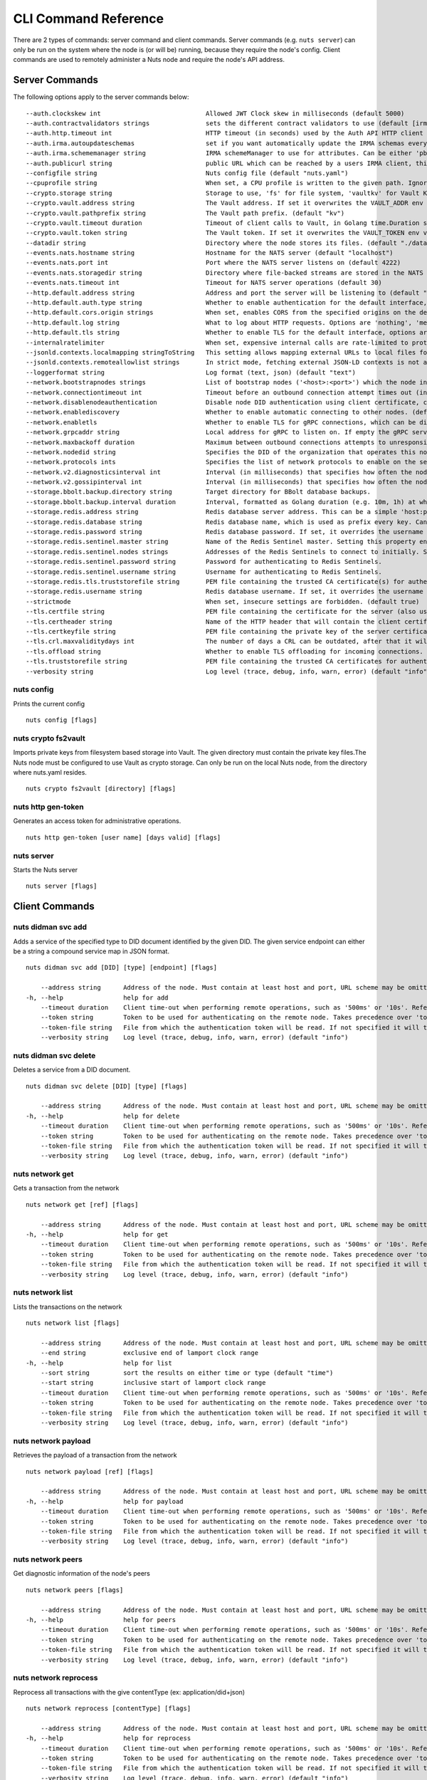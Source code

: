 .. _nuts-cli-reference:

CLI Command Reference
#####################

There are 2 types of commands: server command and client commands. Server commands (e.g. ``nuts server``) can only be run on the system where the node is (or will be) running, because they require the node's config. Client commands are used to remotely administer a Nuts node and require the node's API address.

Server Commands
***************

The following options apply to the server commands below:


::

      --auth.clockskew int                            Allowed JWT Clock skew in milliseconds (default 5000)
      --auth.contractvalidators strings               sets the different contract validators to use (default [irma,uzi,dummy])
      --auth.http.timeout int                         HTTP timeout (in seconds) used by the Auth API HTTP client (default 30)
      --auth.irma.autoupdateschemas                   set if you want automatically update the IRMA schemas every 60 minutes. (default true)
      --auth.irma.schememanager string                IRMA schemeManager to use for attributes. Can be either 'pbdf' or 'irma-demo'. (default "pbdf")
      --auth.publicurl string                         public URL which can be reached by a users IRMA client, this should include the scheme and domain: https://example.com. Additional paths should only be added if some sort of url-rewriting is done in a reverse-proxy.
      --configfile string                             Nuts config file (default "nuts.yaml")
      --cpuprofile string                             When set, a CPU profile is written to the given path. Ignored when strictmode is set.
      --crypto.storage string                         Storage to use, 'fs' for file system, 'vaultkv' for Vault KV store.
      --crypto.vault.address string                   The Vault address. If set it overwrites the VAULT_ADDR env var.
      --crypto.vault.pathprefix string                The Vault path prefix. (default "kv")
      --crypto.vault.timeout duration                 Timeout of client calls to Vault, in Golang time.Duration string format (e.g. 5s). (default 5s)
      --crypto.vault.token string                     The Vault token. If set it overwrites the VAULT_TOKEN env var.
      --datadir string                                Directory where the node stores its files. (default "./data")
      --events.nats.hostname string                   Hostname for the NATS server (default "localhost")
      --events.nats.port int                          Port where the NATS server listens on (default 4222)
      --events.nats.storagedir string                 Directory where file-backed streams are stored in the NATS server
      --events.nats.timeout int                       Timeout for NATS server operations (default 30)
      --http.default.address string                   Address and port the server will be listening to (default ":1323")
      --http.default.auth.type string                 Whether to enable authentication for the default interface, specify 'token' for bearer token authentication.
      --http.default.cors.origin strings              When set, enables CORS from the specified origins on the default HTTP interface.
      --http.default.log string                       What to log about HTTP requests. Options are 'nothing', 'metadata' (log request method, URI, IP and response code), and 'metadata-and-body' (log the request and response body, in addition to the metadata). (default "metadata")
      --http.default.tls string                       Whether to enable TLS for the default interface, options are 'disabled', 'server', 'server-client'. Leaving it empty is synonymous to 'disabled',
      --internalratelimiter                           When set, expensive internal calls are rate-limited to protect the network. Always enabled in strict mode. (default true)
      --jsonld.contexts.localmapping stringToString   This setting allows mapping external URLs to local files for e.g. preventing external dependencies. These mappings have precedence over those in remoteallowlist. (default [https://w3c-ccg.github.io/lds-jws2020/contexts/lds-jws2020-v1.json=assets/contexts/lds-jws2020-v1.ldjson,https://schema.org=assets/contexts/schema-org-v13.ldjson,https://nuts.nl/credentials/v1=assets/contexts/nuts.ldjson,https://www.w3.org/2018/credentials/v1=assets/contexts/w3c-credentials-v1.ldjson])
      --jsonld.contexts.remoteallowlist strings       In strict mode, fetching external JSON-LD contexts is not allowed except for context-URLs listed here. (default [https://schema.org,https://www.w3.org/2018/credentials/v1,https://w3c-ccg.github.io/lds-jws2020/contexts/lds-jws2020-v1.json])
      --loggerformat string                           Log format (text, json) (default "text")
      --network.bootstrapnodes strings                List of bootstrap nodes ('<host>:<port>') which the node initially connect to.
      --network.connectiontimeout int                 Timeout before an outbound connection attempt times out (in milliseconds). (default 5000)
      --network.disablenodeauthentication             Disable node DID authentication using client certificate, causing all node DIDs to be accepted. Unsafe option, only intended for workshops/demo purposes so it's not allowed in strict-mode. Automatically enabled when TLS is disabled.
      --network.enablediscovery                       Whether to enable automatic connecting to other nodes. (default true)
      --network.enabletls                             Whether to enable TLS for gRPC connections, which can be disabled for demo/development purposes. It is NOT meant for TLS offloading (see 'tls.offload'). Disabling TLS is not allowed in strict-mode. (default true)
      --network.grpcaddr string                       Local address for gRPC to listen on. If empty the gRPC server won't be started and other nodes will not be able to connect to this node (outbound connections can still be made). (default ":5555")
      --network.maxbackoff duration                   Maximum between outbound connections attempts to unresponsive nodes (in Golang duration format, e.g. '1h', '30m'). (default 24h0m0s)
      --network.nodedid string                        Specifies the DID of the organization that operates this node, typically a vendor for EPD software. It is used to identify the node on the network. If the DID document does not exist of is deactivated, the node will not start.
      --network.protocols ints                        Specifies the list of network protocols to enable on the server. They are specified by version (1, 2). If not set, all protocols are enabled.
      --network.v2.diagnosticsinterval int            Interval (in milliseconds) that specifies how often the node should broadcast its diagnostic information to other nodes (specify 0 to disable). (default 5000)
      --network.v2.gossipinterval int                 Interval (in milliseconds) that specifies how often the node should gossip its new hashes to other nodes. (default 5000)
      --storage.bbolt.backup.directory string         Target directory for BBolt database backups.
      --storage.bbolt.backup.interval duration        Interval, formatted as Golang duration (e.g. 10m, 1h) at which BBolt database backups will be performed.
      --storage.redis.address string                  Redis database server address. This can be a simple 'host:port' or a Redis connection URL with scheme, auth and other options.
      --storage.redis.database string                 Redis database name, which is used as prefix every key. Can be used to have multiple instances use the same Redis instance.
      --storage.redis.password string                 Redis database password. If set, it overrides the username in the connection URL.
      --storage.redis.sentinel.master string          Name of the Redis Sentinel master. Setting this property enables Redis Sentinel.
      --storage.redis.sentinel.nodes strings          Addresses of the Redis Sentinels to connect to initially. Setting this property enables Redis Sentinel.
      --storage.redis.sentinel.password string        Password for authenticating to Redis Sentinels.
      --storage.redis.sentinel.username string        Username for authenticating to Redis Sentinels.
      --storage.redis.tls.truststorefile string       PEM file containing the trusted CA certificate(s) for authenticating remote Redis servers. Can only be used when connecting over TLS (use 'rediss://' as scheme in address).
      --storage.redis.username string                 Redis database username. If set, it overrides the username in the connection URL.
      --strictmode                                    When set, insecure settings are forbidden. (default true)
      --tls.certfile string                           PEM file containing the certificate for the server (also used as client certificate).
      --tls.certheader string                         Name of the HTTP header that will contain the client certificate when TLS is offloaded.
      --tls.certkeyfile string                        PEM file containing the private key of the server certificate.
      --tls.crl.maxvaliditydays int                   The number of days a CRL can be outdated, after that it will hard-fail.
      --tls.offload string                            Whether to enable TLS offloading for incoming connections. Enable by setting it to 'incoming'. If enabled 'tls.certheader' must be configured as well.
      --tls.truststorefile string                     PEM file containing the trusted CA certificates for authenticating remote servers. (default "truststore.pem")
      --verbosity string                              Log level (trace, debug, info, warn, error) (default "info")

nuts config
^^^^^^^^^^^

Prints the current config

::

  nuts config [flags]


nuts crypto fs2vault
^^^^^^^^^^^^^^^^^^^^

Imports private keys from filesystem based storage into Vault. The given directory must contain the private key files.The Nuts node must be configured to use Vault as crypto storage. Can only be run on the local Nuts node, from the directory where nuts.yaml resides.

::

  nuts crypto fs2vault [directory] [flags]


nuts http gen-token
^^^^^^^^^^^^^^^^^^^

Generates an access token for administrative operations.

::

  nuts http gen-token [user name] [days valid] [flags]


nuts server
^^^^^^^^^^^

Starts the Nuts server

::

  nuts server [flags]


Client Commands
***************


nuts didman svc add
^^^^^^^^^^^^^^^^^^^

Adds a service of the specified type to DID document identified by the given DID. The given service endpoint can either be a string a compound service map in JSON format.

::

  nuts didman svc add [DID] [type] [endpoint] [flags]

      --address string      Address of the node. Must contain at least host and port, URL scheme may be omitted. In that case it 'http://' is prepended. (default "localhost:1323")
  -h, --help                help for add
      --timeout duration    Client time-out when performing remote operations, such as '500ms' or '10s'. Refer to Golang's 'time.Duration' syntax for a more elaborate description of the syntax. (default 10s)
      --token string        Token to be used for authenticating on the remote node. Takes precedence over 'token-file'.
      --token-file string   File from which the authentication token will be read. If not specified it will try to read the token from the '.nuts-client.cfg' file in the user's home dir.
      --verbosity string    Log level (trace, debug, info, warn, error) (default "info")

nuts didman svc delete
^^^^^^^^^^^^^^^^^^^^^^

Deletes a service from a DID document.

::

  nuts didman svc delete [DID] [type] [flags]

      --address string      Address of the node. Must contain at least host and port, URL scheme may be omitted. In that case it 'http://' is prepended. (default "localhost:1323")
  -h, --help                help for delete
      --timeout duration    Client time-out when performing remote operations, such as '500ms' or '10s'. Refer to Golang's 'time.Duration' syntax for a more elaborate description of the syntax. (default 10s)
      --token string        Token to be used for authenticating on the remote node. Takes precedence over 'token-file'.
      --token-file string   File from which the authentication token will be read. If not specified it will try to read the token from the '.nuts-client.cfg' file in the user's home dir.
      --verbosity string    Log level (trace, debug, info, warn, error) (default "info")

nuts network get
^^^^^^^^^^^^^^^^

Gets a transaction from the network

::

  nuts network get [ref] [flags]

      --address string      Address of the node. Must contain at least host and port, URL scheme may be omitted. In that case it 'http://' is prepended. (default "localhost:1323")
  -h, --help                help for get
      --timeout duration    Client time-out when performing remote operations, such as '500ms' or '10s'. Refer to Golang's 'time.Duration' syntax for a more elaborate description of the syntax. (default 10s)
      --token string        Token to be used for authenticating on the remote node. Takes precedence over 'token-file'.
      --token-file string   File from which the authentication token will be read. If not specified it will try to read the token from the '.nuts-client.cfg' file in the user's home dir.
      --verbosity string    Log level (trace, debug, info, warn, error) (default "info")

nuts network list
^^^^^^^^^^^^^^^^^

Lists the transactions on the network

::

  nuts network list [flags]

      --address string      Address of the node. Must contain at least host and port, URL scheme may be omitted. In that case it 'http://' is prepended. (default "localhost:1323")
      --end string          exclusive end of lamport clock range
  -h, --help                help for list
      --sort string         sort the results on either time or type (default "time")
      --start string        inclusive start of lamport clock range
      --timeout duration    Client time-out when performing remote operations, such as '500ms' or '10s'. Refer to Golang's 'time.Duration' syntax for a more elaborate description of the syntax. (default 10s)
      --token string        Token to be used for authenticating on the remote node. Takes precedence over 'token-file'.
      --token-file string   File from which the authentication token will be read. If not specified it will try to read the token from the '.nuts-client.cfg' file in the user's home dir.
      --verbosity string    Log level (trace, debug, info, warn, error) (default "info")

nuts network payload
^^^^^^^^^^^^^^^^^^^^

Retrieves the payload of a transaction from the network

::

  nuts network payload [ref] [flags]

      --address string      Address of the node. Must contain at least host and port, URL scheme may be omitted. In that case it 'http://' is prepended. (default "localhost:1323")
  -h, --help                help for payload
      --timeout duration    Client time-out when performing remote operations, such as '500ms' or '10s'. Refer to Golang's 'time.Duration' syntax for a more elaborate description of the syntax. (default 10s)
      --token string        Token to be used for authenticating on the remote node. Takes precedence over 'token-file'.
      --token-file string   File from which the authentication token will be read. If not specified it will try to read the token from the '.nuts-client.cfg' file in the user's home dir.
      --verbosity string    Log level (trace, debug, info, warn, error) (default "info")

nuts network peers
^^^^^^^^^^^^^^^^^^

Get diagnostic information of the node's peers

::

  nuts network peers [flags]

      --address string      Address of the node. Must contain at least host and port, URL scheme may be omitted. In that case it 'http://' is prepended. (default "localhost:1323")
  -h, --help                help for peers
      --timeout duration    Client time-out when performing remote operations, such as '500ms' or '10s'. Refer to Golang's 'time.Duration' syntax for a more elaborate description of the syntax. (default 10s)
      --token string        Token to be used for authenticating on the remote node. Takes precedence over 'token-file'.
      --token-file string   File from which the authentication token will be read. If not specified it will try to read the token from the '.nuts-client.cfg' file in the user's home dir.
      --verbosity string    Log level (trace, debug, info, warn, error) (default "info")

nuts network reprocess
^^^^^^^^^^^^^^^^^^^^^^

Reprocess all transactions with the give contentType (ex: application/did+json)

::

  nuts network reprocess [contentType] [flags]

      --address string      Address of the node. Must contain at least host and port, URL scheme may be omitted. In that case it 'http://' is prepended. (default "localhost:1323")
  -h, --help                help for reprocess
      --timeout duration    Client time-out when performing remote operations, such as '500ms' or '10s'. Refer to Golang's 'time.Duration' syntax for a more elaborate description of the syntax. (default 10s)
      --token string        Token to be used for authenticating on the remote node. Takes precedence over 'token-file'.
      --token-file string   File from which the authentication token will be read. If not specified it will try to read the token from the '.nuts-client.cfg' file in the user's home dir.
      --verbosity string    Log level (trace, debug, info, warn, error) (default "info")

nuts status
^^^^^^^^^^^

Shows the status of the Nuts Node.

::

  nuts status [flags]

      --address string      Address of the node. Must contain at least host and port, URL scheme may be omitted. In that case it 'http://' is prepended. (default "localhost:1323")
  -h, --help                help for status
      --timeout duration    Client time-out when performing remote operations, such as '500ms' or '10s'. Refer to Golang's 'time.Duration' syntax for a more elaborate description of the syntax. (default 10s)
      --token string        Token to be used for authenticating on the remote node. Takes precedence over 'token-file'.
      --token-file string   File from which the authentication token will be read. If not specified it will try to read the token from the '.nuts-client.cfg' file in the user's home dir.
      --verbosity string    Log level (trace, debug, info, warn, error) (default "info")

nuts vcr issue
^^^^^^^^^^^^^^

Issues a Verifiable Credential as the given issuer (as DID). The context must be a single JSON-LD context URI (e.g. 'https://nuts.nl/credentials/v1'). The type must be a single VC type (not being VerifiableCredential). The subject must be the credential subject in JSON format. It prints the issued VC if successfully issued.

::

  nuts vcr issue [context] [type] [issuer-did] [subject] [flags]

      --address string      Address of the node. Must contain at least host and port, URL scheme may be omitted. In that case it 'http://' is prepended. (default "localhost:1323")
  -e, --expiration string   Date in RFC3339 format when the VC expires.
  -h, --help                help for issue
  -p, --publish             Whether to publish the credential to the network. (default true)
      --timeout duration    Client time-out when performing remote operations, such as '500ms' or '10s'. Refer to Golang's 'time.Duration' syntax for a more elaborate description of the syntax. (default 10s)
      --token string        Token to be used for authenticating on the remote node. Takes precedence over 'token-file'.
      --token-file string   File from which the authentication token will be read. If not specified it will try to read the token from the '.nuts-client.cfg' file in the user's home dir.
      --verbosity string    Log level (trace, debug, info, warn, error) (default "info")
  -v, --visibility string   Whether to publish the credential publicly ('public') or privately ('private'). (default "private")

**Example**

::

  nuts vcr issue "https://nuts.nl/credentials/v1" "NutsAuthorizationCredential" "did:nuts:1234" "{'id': 'did:nuts:4321', 'purposeOfUse': 'eOverdracht-sender', 'etc': 'etcetc'}"


nuts vcr list-trusted
^^^^^^^^^^^^^^^^^^^^^

List trusted issuers for given credential type

::

  nuts vcr list-trusted [type] [flags]

      --address string      Address of the node. Must contain at least host and port, URL scheme may be omitted. In that case it 'http://' is prepended. (default "localhost:1323")
  -h, --help                help for list-trusted
      --timeout duration    Client time-out when performing remote operations, such as '500ms' or '10s'. Refer to Golang's 'time.Duration' syntax for a more elaborate description of the syntax. (default 10s)
      --token string        Token to be used for authenticating on the remote node. Takes precedence over 'token-file'.
      --token-file string   File from which the authentication token will be read. If not specified it will try to read the token from the '.nuts-client.cfg' file in the user's home dir.
      --verbosity string    Log level (trace, debug, info, warn, error) (default "info")

nuts vcr list-untrusted
^^^^^^^^^^^^^^^^^^^^^^^

List untrusted issuers for given credential type

::

  nuts vcr list-untrusted [type] [flags]

      --address string      Address of the node. Must contain at least host and port, URL scheme may be omitted. In that case it 'http://' is prepended. (default "localhost:1323")
  -h, --help                help for list-untrusted
      --timeout duration    Client time-out when performing remote operations, such as '500ms' or '10s'. Refer to Golang's 'time.Duration' syntax for a more elaborate description of the syntax. (default 10s)
      --token string        Token to be used for authenticating on the remote node. Takes precedence over 'token-file'.
      --token-file string   File from which the authentication token will be read. If not specified it will try to read the token from the '.nuts-client.cfg' file in the user's home dir.
      --verbosity string    Log level (trace, debug, info, warn, error) (default "info")

nuts vcr trust
^^^^^^^^^^^^^^

Trust VCs of a certain credential type when published by the given issuer.

::

  nuts vcr trust [type] [issuer DID] [flags]

      --address string      Address of the node. Must contain at least host and port, URL scheme may be omitted. In that case it 'http://' is prepended. (default "localhost:1323")
  -h, --help                help for trust
      --timeout duration    Client time-out when performing remote operations, such as '500ms' or '10s'. Refer to Golang's 'time.Duration' syntax for a more elaborate description of the syntax. (default 10s)
      --token string        Token to be used for authenticating on the remote node. Takes precedence over 'token-file'.
      --token-file string   File from which the authentication token will be read. If not specified it will try to read the token from the '.nuts-client.cfg' file in the user's home dir.
      --verbosity string    Log level (trace, debug, info, warn, error) (default "info")

nuts vcr untrust
^^^^^^^^^^^^^^^^

Untrust VCs of a certain credential type when published by the given issuer.

::

  nuts vcr untrust [type] [issuer DID] [flags]

      --address string      Address of the node. Must contain at least host and port, URL scheme may be omitted. In that case it 'http://' is prepended. (default "localhost:1323")
  -h, --help                help for untrust
      --timeout duration    Client time-out when performing remote operations, such as '500ms' or '10s'. Refer to Golang's 'time.Duration' syntax for a more elaborate description of the syntax. (default 10s)
      --token string        Token to be used for authenticating on the remote node. Takes precedence over 'token-file'.
      --token-file string   File from which the authentication token will be read. If not specified it will try to read the token from the '.nuts-client.cfg' file in the user's home dir.
      --verbosity string    Log level (trace, debug, info, warn, error) (default "info")

nuts vdr add-keyagreement
^^^^^^^^^^^^^^^^^^^^^^^^^

Add a key agreement key to the DID document. It must be a reference to an existing key in the same DID document, for instance created using the 'addvm' command. When successful, it outputs the updated DID document.

::

  nuts vdr add-keyagreement [KID] [flags]

      --address string      Address of the node. Must contain at least host and port, URL scheme may be omitted. In that case it 'http://' is prepended. (default "localhost:1323")
  -h, --help                help for add-keyagreement
      --timeout duration    Client time-out when performing remote operations, such as '500ms' or '10s'. Refer to Golang's 'time.Duration' syntax for a more elaborate description of the syntax. (default 10s)
      --token string        Token to be used for authenticating on the remote node. Takes precedence over 'token-file'.
      --token-file string   File from which the authentication token will be read. If not specified it will try to read the token from the '.nuts-client.cfg' file in the user's home dir.
      --verbosity string    Log level (trace, debug, info, warn, error) (default "info")

nuts vdr addvm
^^^^^^^^^^^^^^

Add a verification method key to the DID document.

::

  nuts vdr addvm [DID] [flags]

      --address string      Address of the node. Must contain at least host and port, URL scheme may be omitted. In that case it 'http://' is prepended. (default "localhost:1323")
  -h, --help                help for addvm
      --timeout duration    Client time-out when performing remote operations, such as '500ms' or '10s'. Refer to Golang's 'time.Duration' syntax for a more elaborate description of the syntax. (default 10s)
      --token string        Token to be used for authenticating on the remote node. Takes precedence over 'token-file'.
      --token-file string   File from which the authentication token will be read. If not specified it will try to read the token from the '.nuts-client.cfg' file in the user's home dir.
      --verbosity string    Log level (trace, debug, info, warn, error) (default "info")

nuts vdr conflicted
^^^^^^^^^^^^^^^^^^^

Print conflicted documents and their metadata

::

  nuts vdr conflicted [flags]

      --address string      Address of the node. Must contain at least host and port, URL scheme may be omitted. In that case it 'http://' is prepended. (default "localhost:1323")
      --document            Pass 'true' to only print the document (unless other flags are provided as well).
  -h, --help                help for conflicted
      --metadata            Pass 'true' to only print the metadata (unless other flags are provided as well).
      --timeout duration    Client time-out when performing remote operations, such as '500ms' or '10s'. Refer to Golang's 'time.Duration' syntax for a more elaborate description of the syntax. (default 10s)
      --token string        Token to be used for authenticating on the remote node. Takes precedence over 'token-file'.
      --token-file string   File from which the authentication token will be read. If not specified it will try to read the token from the '.nuts-client.cfg' file in the user's home dir.
      --verbosity string    Log level (trace, debug, info, warn, error) (default "info")

nuts vdr create-did
^^^^^^^^^^^^^^^^^^^

Registers a new DID

::

  nuts vdr create-did [flags]

      --address string         Address of the node. Must contain at least host and port, URL scheme may be omitted. In that case it 'http://' is prepended. (default "localhost:1323")
      --assertionMethod        Pass 'false' to disable assertionMethod capabilities. (default true)
      --authentication         Pass 'true' to enable authentication capabilities.
      --capabilityDelegation   Pass 'true' to enable capabilityDelegation capabilities.
      --capabilityInvocation   Pass 'false' to disable capabilityInvocation capabilities. (default true)
      --controllers strings    Comma-separated list of DIDs that can control the generated DID Document.
  -h, --help                   help for create-did
      --keyAgreement           Pass 'true' to enable keyAgreement capabilities.
      --selfControl            Pass 'false' to disable DID Document control. (default true)
      --timeout duration       Client time-out when performing remote operations, such as '500ms' or '10s'. Refer to Golang's 'time.Duration' syntax for a more elaborate description of the syntax. (default 10s)
      --token string           Token to be used for authenticating on the remote node. Takes precedence over 'token-file'.
      --token-file string      File from which the authentication token will be read. If not specified it will try to read the token from the '.nuts-client.cfg' file in the user's home dir.
      --verbosity string       Log level (trace, debug, info, warn, error) (default "info")

nuts vdr deactivate
^^^^^^^^^^^^^^^^^^^

Deactivate a DID document based on its DID

::

  nuts vdr deactivate [DID] [flags]

      --address string      Address of the node. Must contain at least host and port, URL scheme may be omitted. In that case it 'http://' is prepended. (default "localhost:1323")
  -h, --help                help for deactivate
      --timeout duration    Client time-out when performing remote operations, such as '500ms' or '10s'. Refer to Golang's 'time.Duration' syntax for a more elaborate description of the syntax. (default 10s)
      --token string        Token to be used for authenticating on the remote node. Takes precedence over 'token-file'.
      --token-file string   File from which the authentication token will be read. If not specified it will try to read the token from the '.nuts-client.cfg' file in the user's home dir.
      --verbosity string    Log level (trace, debug, info, warn, error) (default "info")

nuts vdr delvm
^^^^^^^^^^^^^^

Deletes a verification method from the DID document.

::

  nuts vdr delvm [DID] [kid] [flags]

      --address string      Address of the node. Must contain at least host and port, URL scheme may be omitted. In that case it 'http://' is prepended. (default "localhost:1323")
  -h, --help                help for delvm
      --timeout duration    Client time-out when performing remote operations, such as '500ms' or '10s'. Refer to Golang's 'time.Duration' syntax for a more elaborate description of the syntax. (default 10s)
      --token string        Token to be used for authenticating on the remote node. Takes precedence over 'token-file'.
      --token-file string   File from which the authentication token will be read. If not specified it will try to read the token from the '.nuts-client.cfg' file in the user's home dir.
      --verbosity string    Log level (trace, debug, info, warn, error) (default "info")

nuts vdr resolve
^^^^^^^^^^^^^^^^

Resolve a DID document based on its DID

::

  nuts vdr resolve [DID] [flags]

      --address string      Address of the node. Must contain at least host and port, URL scheme may be omitted. In that case it 'http://' is prepended. (default "localhost:1323")
      --document            Pass 'true' to only print the document (unless other flags are provided as well).
  -h, --help                help for resolve
      --metadata            Pass 'true' to only print the metadata (unless other flags are provided as well).
      --timeout duration    Client time-out when performing remote operations, such as '500ms' or '10s'. Refer to Golang's 'time.Duration' syntax for a more elaborate description of the syntax. (default 10s)
      --token string        Token to be used for authenticating on the remote node. Takes precedence over 'token-file'.
      --token-file string   File from which the authentication token will be read. If not specified it will try to read the token from the '.nuts-client.cfg' file in the user's home dir.
      --verbosity string    Log level (trace, debug, info, warn, error) (default "info")

nuts vdr update
^^^^^^^^^^^^^^^

Update a DID with the given DID document, this replaces the DID document. If no file is given, a pipe is assumed. The hash is needed to prevent concurrent updates.

::

  nuts vdr update [DID] [hash] [file] [flags]

      --address string      Address of the node. Must contain at least host and port, URL scheme may be omitted. In that case it 'http://' is prepended. (default "localhost:1323")
  -h, --help                help for update
      --timeout duration    Client time-out when performing remote operations, such as '500ms' or '10s'. Refer to Golang's 'time.Duration' syntax for a more elaborate description of the syntax. (default 10s)
      --token string        Token to be used for authenticating on the remote node. Takes precedence over 'token-file'.
      --token-file string   File from which the authentication token will be read. If not specified it will try to read the token from the '.nuts-client.cfg' file in the user's home dir.
      --verbosity string    Log level (trace, debug, info, warn, error) (default "info")
